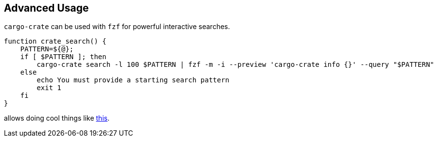 
== Advanced Usage

`cargo-crate` can be used with `fzf` for powerful interactive searches.

----
function crate_search() {
    PATTERN=${@};
    if [ $PATTERN ]; then
        cargo-crate search -l 100 $PATTERN | fzf -m -i --preview 'cargo-crate info {}' --query "$PATTERN"
    else
        echo You must provide a starting search pattern
        exit 1
    fi
}
----

allows doing cool things like https://asciinema.org/a/493910[this].

